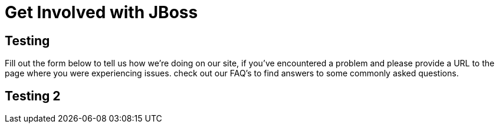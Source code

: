 :awestruct-layout: get-involved
:awestruct-status: red
:awestruct-issues: [DEVELOPER-273]
:awestruct-description: Work alongside smart, motivated people to apply your skills toward a bigger effort.

= Get Involved with JBoss

== Testing
Fill out the form below to tell us how we're doing on our site, if you've encountered a problem and please provide a URL to the page where you were experiencing issues. check out our FAQ's to find answers to some commonly asked questions.

== Testing 2

